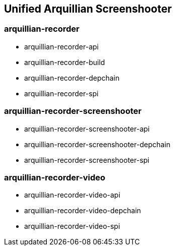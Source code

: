 == Unified Arquillian Screenshooter

=== arquillian-recorder

* arquillian-recorder-api
* arquillian-recorder-build
* arquillian-recorder-depchain
* arquillian-recorder-spi

=== arquillian-recorder-screenshooter

* arquillian-recorder-screenshooter-api
* arquillian-recorder-screenshooter-depchain
* arquillian-recorder-screenshooter-spi

=== arquillian-recorder-video

* arquillian-recorder-video-api
* arquillian-recorder-video-depchain
* arquillian-recorder-video-spi
